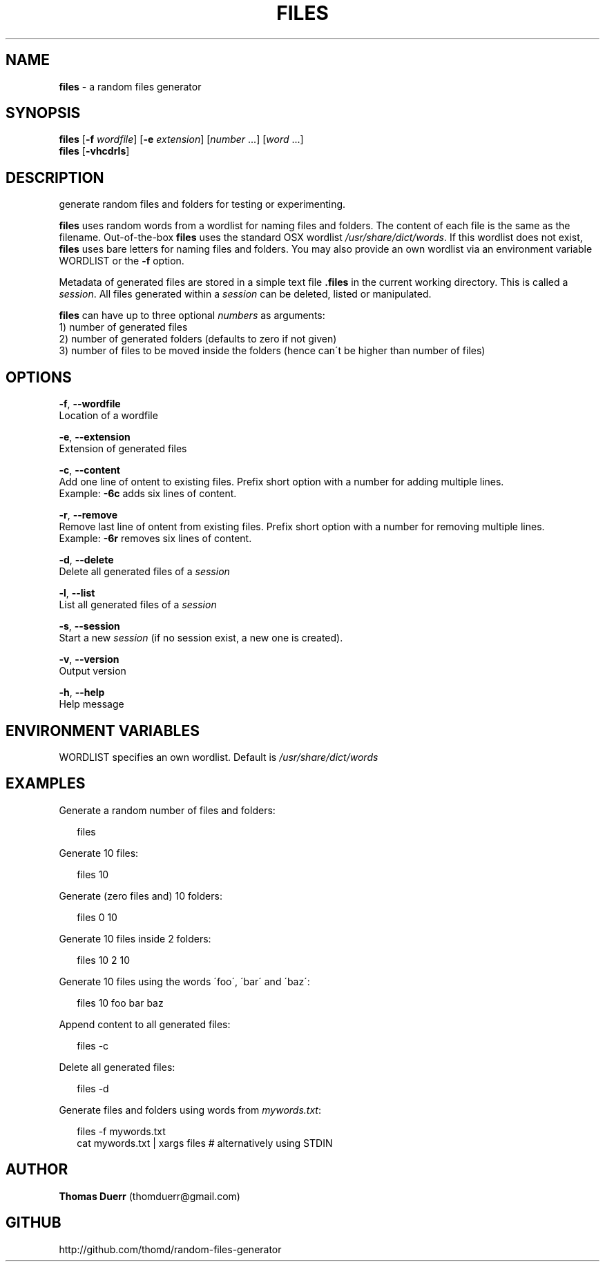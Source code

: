 .TH "FILES" "1" "October 2013" "0.1" ""
.SH "NAME"
\fBfiles\fR \- a random files generator
.SH SYNOPSIS
.P
\fBfiles\fR [\fB\-f\fR \fIwordfile\fR] [\fB\-e\fR \fIextension\fR] [\fInumber\fR \.\.\.] [\fIword\fR \.\.\.]
.br
\fBfiles\fR [\fB\-vhcdrls\fR]
.SH DESCRIPTION
.P
generate random files and folders for testing or experimenting\.
.P
\fBfiles\fR uses random words from a wordlist for naming files and folders\. The content of each file
is the same as the filename\. Out\-of\-the\-box \fBfiles\fR uses the standard OSX wordlist \fI/usr/share/dict/words\fR\|\.
If this wordlist does not exist, \fBfiles\fR uses bare letters for naming files and folders\. You may also 
provide an own wordlist via an environment variable WORDLIST or the \fB\-f\fR option\.
.P
Metadata of generated files are stored in a simple text file \fB\|\.files\fR in the current working directory\.
This is called a \fIsession\fR\|\. All files generated within a \fIsession\fR can be deleted, listed or manipulated\.
.P
\fBfiles\fR can have up to three optional \fInumbers\fR as arguments:
.br
1) number of generated files
.br
2) number of generated folders (defaults to zero if not given)
.br
3) number of files to be moved inside the folders (hence can\'t be higher than number of files)
.SH OPTIONS
.P
\fB\-f\fR, \fB\-\-wordfile\fR
    Location of a wordfile
.P
\fB\-e\fR, \fB\-\-extension\fR
    Extension of generated files
.P
\fB\-c\fR, \fB\-\-content\fR
    Add one line of ontent to existing files\. Prefix short option with a number for adding multiple lines\. 
    Example: \fB\-6c\fR adds six lines of content\.
.P
\fB\-r\fR, \fB\-\-remove\fR
    Remove last line of ontent from existing files\. Prefix short option with a number for removing multiple lines\. 
    Example: \fB\-6r\fR removes six lines of content\.
.P
\fB\-d\fR, \fB\-\-delete\fR
    Delete all generated files of a \fIsession\fR
.P
\fB\-l\fR, \fB\-\-list\fR
    List all generated files of a \fIsession\fR
.P
\fB\-s\fR, \fB\-\-session\fR
    Start a new \fIsession\fR (if no session exist, a new one is created)\.
.P
\fB\-v\fR, \fB\-\-version\fR
    Output version
.P
\fB\-h\fR, \fB\-\-help\fR
    Help message
.SH ENVIRONMENT VARIABLES
.P
WORDLIST specifies an own wordlist\. Default is \fI/usr/share/dict/words\fR
.SH EXAMPLES
.P
Generate a random number of files and folders:
.P
.RS 2
.EX
  files
.EE
.RE
.P
Generate 10 files:
.P
.RS 2
.EX
  files 10
.EE
.RE
.P
Generate (zero files and) 10 folders:
.P
.RS 2
.EX
  files 0 10
.EE
.RE
.P
Generate 10 files inside 2 folders:
.P
.RS 2
.EX
  files 10 2 10
.EE
.RE
.P
Generate 10 files using the words \'foo\', \'bar\' and \'baz\':
.P
.RS 2
.EX
  files 10 foo bar baz
.EE
.RE
.P
Append content to all generated files:
.P
.RS 2
.EX
  files \-c
.EE
.RE
.P
Delete all generated files:
.P
.RS 2
.EX
  files \-d
.EE
.RE
.P
Generate files and folders using words from \fImywords\.txt\fR:
.P
.RS 2
.EX
  files \-f mywords\.txt
  cat mywords\.txt | xargs files               # alternatively using STDIN
.EE
.RE
.SH AUTHOR
.P
\fBThomas Duerr\fR (thomduerr@gmail\.com)
.SH GITHUB
.P
http://github\.com/thomd/random\-files\-generator


